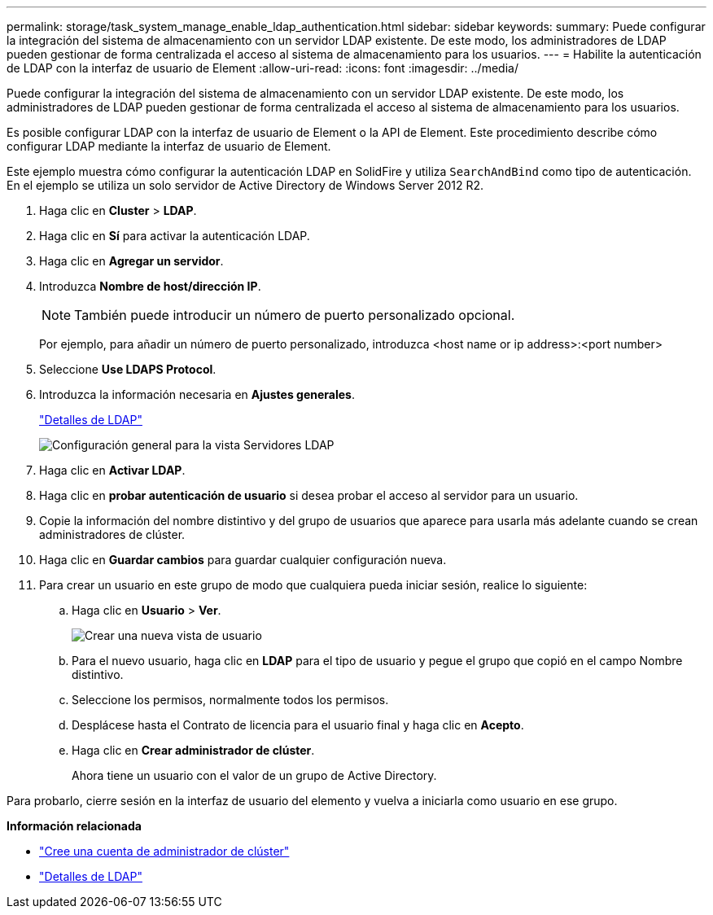 ---
permalink: storage/task_system_manage_enable_ldap_authentication.html 
sidebar: sidebar 
keywords:  
summary: Puede configurar la integración del sistema de almacenamiento con un servidor LDAP existente. De este modo, los administradores de LDAP pueden gestionar de forma centralizada el acceso al sistema de almacenamiento para los usuarios. 
---
= Habilite la autenticación de LDAP con la interfaz de usuario de Element
:allow-uri-read: 
:icons: font
:imagesdir: ../media/


[role="lead"]
Puede configurar la integración del sistema de almacenamiento con un servidor LDAP existente. De este modo, los administradores de LDAP pueden gestionar de forma centralizada el acceso al sistema de almacenamiento para los usuarios.

Es posible configurar LDAP con la interfaz de usuario de Element o la API de Element. Este procedimiento describe cómo configurar LDAP mediante la interfaz de usuario de Element.

Este ejemplo muestra cómo configurar la autenticación LDAP en SolidFire y utiliza `SearchAndBind` como tipo de autenticación. En el ejemplo se utiliza un solo servidor de Active Directory de Windows Server 2012 R2.

. Haga clic en *Cluster* > *LDAP*.
. Haga clic en *Sí* para activar la autenticación LDAP.
. Haga clic en *Agregar un servidor*.
. Introduzca *Nombre de host/dirección IP*.
+

NOTE: También puede introducir un número de puerto personalizado opcional.

+
Por ejemplo, para añadir un número de puerto personalizado, introduzca <host name or ip address>:<port number>

. Seleccione *Use LDAPS Protocol*.
. Introduzca la información necesaria en *Ajustes generales*.
+
link:reference_system_manage_ldap_details.md#["Detalles de LDAP"]

+
image::../media/element_new_ldap_servers.jpg[Configuración general para la vista Servidores LDAP]

. Haga clic en *Activar LDAP*.
. Haga clic en *probar autenticación de usuario* si desea probar el acceso al servidor para un usuario.
. Copie la información del nombre distintivo y del grupo de usuarios que aparece para usarla más adelante cuando se crean administradores de clúster.
. Haga clic en *Guardar cambios* para guardar cualquier configuración nueva.
. Para crear un usuario en este grupo de modo que cualquiera pueda iniciar sesión, realice lo siguiente:
+
.. Haga clic en *Usuario* > *Ver*.
+
image::../media/element_new_cluster_admin.jpg[Crear una nueva vista de usuario]

.. Para el nuevo usuario, haga clic en *LDAP* para el tipo de usuario y pegue el grupo que copió en el campo Nombre distintivo.
.. Seleccione los permisos, normalmente todos los permisos.
.. Desplácese hasta el Contrato de licencia para el usuario final y haga clic en *Acepto*.
.. Haga clic en *Crear administrador de clúster*.
+
Ahora tiene un usuario con el valor de un grupo de Active Directory.





Para probarlo, cierre sesión en la interfaz de usuario del elemento y vuelva a iniciarla como usuario en ese grupo.

*Información relacionada*

* link:concept_system_manage_manage_cluster_administrator_users.html#create_cluster_admin_account["Cree una cuenta de administrador de clúster"]
* link:concept_system_manage_manage_ldap.html#view_ldap_details["Detalles de LDAP"]

